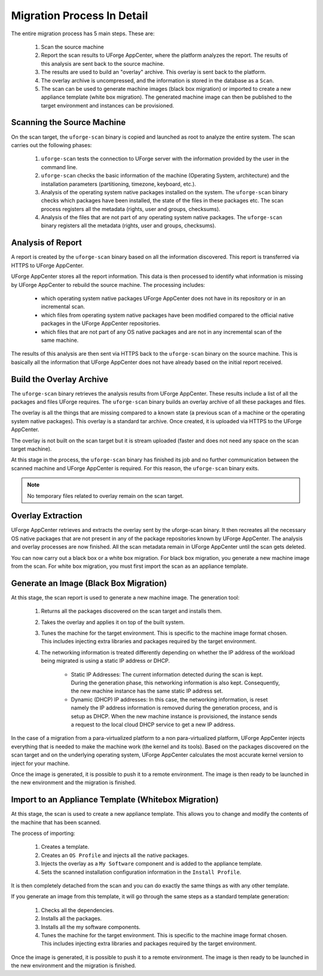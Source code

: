 .. Copyright 2016 FUJITSU LIMITED

.. _migration-process-details:

Migration Process In Detail
---------------------------

The entire migration process has 5 main steps.  These are:

	1. Scan the source machine
	2. Report the scan results to UForge AppCenter, where the platform analyzes the report. The results of this analysis are sent back to the source machine.
	3. The results are used to build an "overlay" archive. This overlay is sent back to the platform.
	4. The overlay archive is uncompressed, and the information is stored in the database as a ``Scan``.
	5. The scan can be used to generate machine images (black box migration) or imported to create a new appliance template (white box migration). The generated machine image can then be published to the target environment and instances can be provisioned.

.. _migration-process-scan-source:

Scanning the Source Machine
~~~~~~~~~~~~~~~~~~~~~~~~~~~

On the scan target, the ``uforge-scan`` binary is copied and launched as root to analyze the entire system.  The scan carries out the following phases:

	1. ``uforge-scan`` tests the connection to UForge server with the information provided by the user in the command line.
	2. ``uforge-scan`` checks the basic information of the machine (Operating System, architecture) and the installation parameters (partitioning, timezone, keyboard, etc.).
	3. Analysis of the operating system native packages installed on the system. The ``uforge-scan`` binary checks which packages have been installed, the state of the files in these packages etc.  The scan process registers all the metadata (rights, user and groups, checksums).
	4. Analysis of the files that are not part of any operating system native packages. The ``uforge-scan`` binary registers all the metadata (rights, user and groups, checksums).

.. _migration-process-analysis:

Analysis of Report
~~~~~~~~~~~~~~~~~~

A report is created by the ``uforge-scan`` binary based on all the information discovered. This report is transferred via HTTPS to UForge AppCenter.

UForge AppCenter stores all the report information. This data is then processed to identify what information is missing by UForge AppCenter to rebuild the source machine.  The processing includes:

	* which operating system native packages UForge AppCenter does not have in its repository or in an incremental scan.
	* which files from operating system native packages have been modified compared to the official native packages in the UForge AppCenter repositories.
	* which files that are not part of any OS native packages and are not in any incremental scan of the same machine.

The results of this analysis are then sent via HTTPS back to the ``uforge-scan`` binary on the source machine.  This is basically all the information that UForge AppCenter does not have already based on the initial report received.

.. _migration-process-overlay:

Build the Overlay Archive
~~~~~~~~~~~~~~~~~~~~~~~~~

The ``uforge-scan`` binary retrieves the analysis results from UForge AppCenter. These results include a list of all the packages and files UForge requires.  The ``uforge-scan`` binary builds an overlay archive of all these packages and files.

The overlay is all the things that are missing compared to a known state (a previous scan of a machine or the operating system native packages). This overlay is a standard tar archive. Once created, it is uploaded via HTTPS to the UForge AppCenter.

The overlay is not built on the scan target but it is stream uploaded (faster and does not need any space on the scan target machine).

At this stage in the process, the ``uforge-scan`` binary has finished its job and no further communication between the scanned machine and UForge AppCenter is required. For this reason, the ``uforge-scan`` binary exits. 

.. note:: No temporary files related to overlay remain on the scan target. 

.. _migration-process-extract:

Overlay Extraction
~~~~~~~~~~~~~~~~~~

UForge AppCenter retrieves and extracts the overlay sent by the uforge-scan binary.  It then recreates all the necessary OS native packages that are not present in any of the package repositories known by UForge AppCenter.
The analysis and overlay processes are now finished. All the scan metadata remain in UForge AppCenter until the scan gets deleted.

You can now carry out a black box or a white box migration.  For black box migration, you generate a new machine image from the scan.  For white box migration, you must first import the scan as an appliance template.

.. _migration-process-generate:

Generate an Image (Black Box Migration)
~~~~~~~~~~~~~~~~~~~~~~~~~~~~~~~~~~~~~~~

At this stage, the scan report is used to generate a new machine image.  The generation tool:

	1. Returns all the packages discovered on the scan target and installs them.
	2. Takes the overlay and applies it on top of the built system.
	3. Tunes the machine for the target environment.  This is specific to the machine image format chosen.  This includes injecting extra libraries and packages required by the target environment.
	4. The networking information is treated differently depending on whether the IP address of the workload being migrated is using a static IP address or DHCP.

		- Static IP Addresses: The current information detected during the scan is kept.  During the generation phase, this networking information is also kept. Consequently, the new machine instance has the same static IP address set.

		- Dynamic (DHCP) IP addresses: In this case, the networking information, is reset namely the IP address information is removed during the generation process, and is setup as DHCP.  When the new machine instance is provisioned, the instance sends a request to the local cloud DHCP service to get a new IP address.

In the case of a migration from a para-virtualized platform to a non para-virtualized platform, UForge AppCenter injects everything that is needed to make the machine work (the kernel and its tools). Based on the packages discovered on the scan target and on the underlying operating system, UForge AppCenter calculates the most accurate kernel version to inject for your machine.

Once the image is generated, it is possible to push it to a remote environment. The image is then ready to be launched in the new environment and the migration is finished.

.. _migration-process-import:

Import to an Appliance Template (Whitebox Migration)
~~~~~~~~~~~~~~~~~~~~~~~~~~~~~~~~~~~~~~~~~~~~~~~~~~~~

At this stage, the scan is used to create a new appliance template.  This allows you to change and modify the contents of the machine that has been scanned.

The process of importing:

	1. Creates a template.
	2. Creates an ``OS Profile`` and injects all the native packages.
	3. Injects the overlay as a ``My Software`` component and is added to the appliance template.
	4. Sets the scanned installation configuration information in the ``Install Profile``.

It is then completely detached from the scan and you can do exactly the same things as with any other template.

If you generate an image from this template, it will go through the same steps as a standard template generation:

	1. Checks all the dependencies.
	2. Installs all the packages.
	3. Installs all the my software components.
	4. Tunes the machine for the target environment.  This is specific to the machine image format chosen.  This includes injecting extra libraries and packages required by the target environment.

Once the image is generated, it is possible to push it to a remote environment. The image is then ready to be launched in the new environment and the migration is finished.

